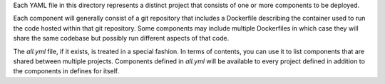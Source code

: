 Each YAML file in this directory represents a distinct project that consists of one or more components to be deployed.

Each component will generally consist of a git repository that includes a Dockerfile describing the container used
to run the code hosted within that git repository. Some components may include multiple Dockerfiles in which case
they will share the same codebase but possibly run different aspects of that code.

The *all.yml* file, if it exists, is treated in a special fashion. In terms of contents, you can use it to list
components that are shared between multiple projects. Components defined in *all.yml* will be available to every
project defined in addition to the components in defines for itself.
